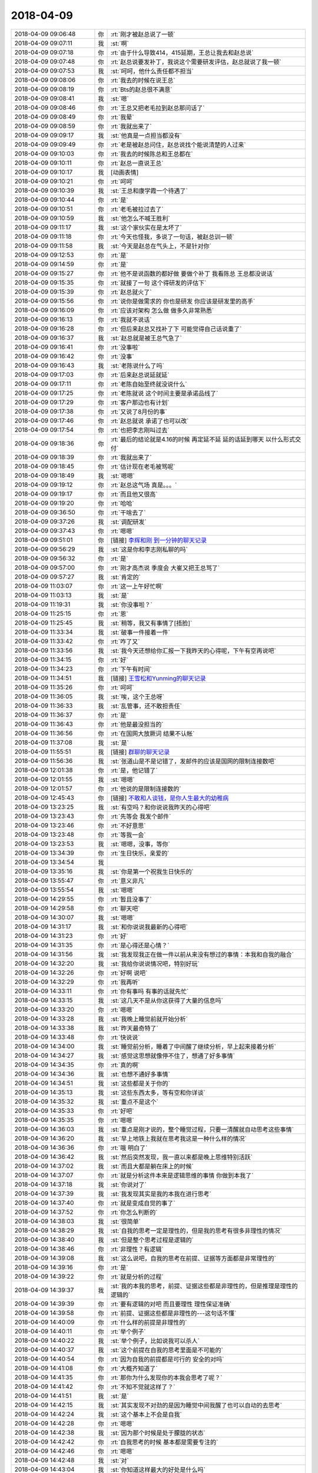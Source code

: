 2018-04-09
-------------

.. list-table::
   :widths: 25, 1, 60

   * - 2018-04-09 09:06:48
     - 你
     - :rt:`刚才被赵总说了一顿`
   * - 2018-04-09 09:07:11
     - 我
     - :st:`啊`
   * - 2018-04-09 09:07:18
     - 你
     - :rt:`由于什么导致414，415延期，王总让我去和赵总说`
   * - 2018-04-09 09:07:48
     - 你
     - :rt:`赵总说要发补丁，我说这个需要研发评估，赵总就说了我一顿`
   * - 2018-04-09 09:07:53
     - 我
     - :st:`呵呵，他什么责任都不担当`
   * - 2018-04-09 09:08:06
     - 你
     - :rt:`我去的时候在说王总`
   * - 2018-04-09 09:08:19
     - 你
     - :rt:`Bts的赵总很不满意`
   * - 2018-04-09 09:08:41
     - 我
     - :st:`嗯`
   * - 2018-04-09 09:08:46
     - 你
     - :rt:`王总又把老毛拉到赵总那问话了`
   * - 2018-04-09 09:08:49
     - 你
     - :rt:`我晕`
   * - 2018-04-09 09:08:59
     - 你
     - :rt:`我就出来了`
   * - 2018-04-09 09:09:17
     - 我
     - :st:`他真是一点担当都没有`
   * - 2018-04-09 09:09:49
     - 你
     - :rt:`老是被赵总问住，赵总说找个能说清楚的人过来`
   * - 2018-04-09 09:10:03
     - 你
     - :rt:`我去的时候陈总和王总都在`
   * - 2018-04-09 09:10:11
     - 你
     - :rt:`赵总一直说王总`
   * - 2018-04-09 09:10:17
     - 我
     - [动画表情]
   * - 2018-04-09 09:10:21
     - 你
     - :rt:`呵呵`
   * - 2018-04-09 09:10:39
     - 我
     - :st:`王总和康学霞一个待遇了`
   * - 2018-04-09 09:10:44
     - 你
     - :rt:`是`
   * - 2018-04-09 09:10:51
     - 你
     - :rt:`老毛被拉过去了`
   * - 2018-04-09 09:10:59
     - 我
     - :st:`他怎么不喊王胜利`
   * - 2018-04-09 09:11:17
     - 我
     - :st:`这个家伙实在是太坏了`
   * - 2018-04-09 09:11:18
     - 你
     - :rt:`今天也怪我，多说了一句话，被赵总训一顿`
   * - 2018-04-09 09:11:58
     - 我
     - :st:`今天是赵总在气头上，不是针对你`
   * - 2018-04-09 09:12:53
     - 你
     - :rt:`是`
   * - 2018-04-09 09:14:59
     - 你
     - :rt:`是`
   * - 2018-04-09 09:15:27
     - 你
     - :rt:`他不是说函数的都好做 要做个补丁  我看陈总 王总都没说话`
   * - 2018-04-09 09:15:35
     - 你
     - :rt:`就接了一句 这个得研发的评估下`
   * - 2018-04-09 09:15:39
     - 你
     - :rt:`赵总就火了`
   * - 2018-04-09 09:15:56
     - 你
     - :rt:`说你是做需求的 你也是研发 你应该是研发里的高手`
   * - 2018-04-09 09:16:09
     - 你
     - :rt:`应该对架构 怎么做 做多久非常熟悉`
   * - 2018-04-09 09:16:13
     - 你
     - :rt:`我就不说话`
   * - 2018-04-09 09:16:28
     - 你
     - :rt:`但后来赵总又找补了下 可能觉得自己话说重了`
   * - 2018-04-09 09:16:37
     - 我
     - :st:`赵总就是被王总气急了`
   * - 2018-04-09 09:16:41
     - 你
     - :rt:`没事啦`
   * - 2018-04-09 09:16:42
     - 你
     - :rt:`没事`
   * - 2018-04-09 09:16:43
     - 我
     - :st:`老陈说什么了吗`
   * - 2018-04-09 09:17:03
     - 你
     - :rt:`后来赵总说延就延`
   * - 2018-04-09 09:17:11
     - 你
     - :rt:`老陈自始至终就没说什么`
   * - 2018-04-09 09:17:25
     - 你
     - :rt:`老陈就说 这个时间主要是承诺品线了`
   * - 2018-04-09 09:17:29
     - 你
     - :rt:`客户那边也有计划`
   * - 2018-04-09 09:17:38
     - 你
     - :rt:`又说了8月份的事`
   * - 2018-04-09 09:17:46
     - 你
     - :rt:`赵总就说 承诺了也可以改`
   * - 2018-04-09 09:17:54
     - 你
     - :rt:`也把李志刚叫过去`
   * - 2018-04-09 09:18:36
     - 你
     - :rt:`最后的结论就是4.16的时候 再定延不延 延的话延到哪天 以什么形式交付`
   * - 2018-04-09 09:18:39
     - 你
     - :rt:`我就出来了`
   * - 2018-04-09 09:18:45
     - 你
     - :rt:`估计现在老毛被骂呢`
   * - 2018-04-09 09:18:49
     - 我
     - :st:`嗯嗯`
   * - 2018-04-09 09:19:12
     - 你
     - :rt:`赵总这气场 真是。。。`
   * - 2018-04-09 09:19:17
     - 你
     - :rt:`而且他又很高`
   * - 2018-04-09 09:19:20
     - 你
     - :rt:`哈哈`
   * - 2018-04-09 09:36:50
     - 你
     - :rt:`干啥去了`
   * - 2018-04-09 09:37:26
     - 我
     - :st:`调配研发`
   * - 2018-04-09 09:37:43
     - 你
     - :rt:`嗯嗯`
   * - 2018-04-09 09:51:01
     - 你
     - [链接] `李辉和刚 到一分钟的聊天记录 <https://support.weixin.qq.com/cgi-bin/mmsupport-bin/readtemplate?t=page/favorite_record__w_unsupport>`_
   * - 2018-04-09 09:56:29
     - 我
     - :st:`这是你和李志刚私聊的吗`
   * - 2018-04-09 09:56:32
     - 你
     - :rt:`是`
   * - 2018-04-09 09:57:00
     - 你
     - :rt:`刚才高杰说 季度会 大崔又把王总骂了`
   * - 2018-04-09 09:57:27
     - 我
     - :st:`肯定的`
   * - 2018-04-09 11:03:07
     - 你
     - :rt:`这一上午好忙啊`
   * - 2018-04-09 11:03:13
     - 我
     - :st:`是`
   * - 2018-04-09 11:19:31
     - 我
     - :st:`你没事啦？`
   * - 2018-04-09 11:25:15
     - 你
     - :rt:`恩`
   * - 2018-04-09 11:25:45
     - 我
     - :st:`稍等，我又有事情了[捂脸]`
   * - 2018-04-09 11:33:34
     - 我
     - :st:`破事一件接着一件`
   * - 2018-04-09 11:33:42
     - 你
     - :rt:`咋了又`
   * - 2018-04-09 11:33:56
     - 我
     - :st:`我今天还想给你汇报一下我昨天的心得呢，下午有空再说吧`
   * - 2018-04-09 11:34:15
     - 你
     - :rt:`好`
   * - 2018-04-09 11:34:23
     - 你
     - :rt:`下午有时间`
   * - 2018-04-09 11:34:51
     - 我
     - [链接] `王雪松和Yunming的聊天记录 <https://support.weixin.qq.com/cgi-bin/mmsupport-bin/readtemplate?t=page/favorite_record__w_unsupport>`_
   * - 2018-04-09 11:35:26
     - 你
     - :rt:`呵呵`
   * - 2018-04-09 11:36:05
     - 我
     - :st:`唉，这个王总呀`
   * - 2018-04-09 11:36:33
     - 我
     - :st:`乱管事，还不敢担责任`
   * - 2018-04-09 11:36:37
     - 你
     - :rt:`是`
   * - 2018-04-09 11:36:43
     - 你
     - :rt:`他是最没担当的`
   * - 2018-04-09 11:36:56
     - 你
     - :rt:`在国网大放厥词 结果不认帐`
   * - 2018-04-09 11:37:08
     - 我
     - :st:`是`
   * - 2018-04-09 11:55:51
     - 我
     - [链接] `群聊的聊天记录 <https://support.weixin.qq.com/cgi-bin/mmsupport-bin/readtemplate?t=page/favorite_record__w_unsupport>`_
   * - 2018-04-09 11:56:36
     - 我
     - :st:`张道山是不是记错了，发邮件的应该是国网的限制连接数吧`
   * - 2018-04-09 12:01:38
     - 你
     - :rt:`是，他记错了`
   * - 2018-04-09 12:01:55
     - 我
     - :st:`嗯嗯`
   * - 2018-04-09 12:01:57
     - 你
     - :rt:`他说的是限制连接数的`
   * - 2018-04-09 12:45:43
     - 你
     - [链接] `不敢和人谈钱，是你人生最大的幼稚病 <http://mp.weixin.qq.com/s?__biz=MzA3MjQ1NjQxMA==&mid=2649424862&idx=1&sn=5aea93ca2f6b2d123bbb465ae5bf45a4&chksm=8701a26bb0762b7de9fe9619cc291963a63e1d2031be0105b874d1a01ab6029819c50214b38b&mpshare=1&scene=1&srcid=0409OsMjTH5Db3oEvzSoVyxF#rd>`_
   * - 2018-04-09 13:23:25
     - 我
     - :st:`有空吗？和你说说我昨天的心得吧`
   * - 2018-04-09 13:23:43
     - 你
     - :rt:`先等会 我发个邮件`
   * - 2018-04-09 13:23:46
     - 你
     - :rt:`不好意思`
   * - 2018-04-09 13:23:48
     - 你
     - :rt:`等我一会`
   * - 2018-04-09 13:23:53
     - 我
     - :st:`嗯嗯，没事，等你`
   * - 2018-04-09 13:34:39
     - 你
     - :rt:`生日快乐，亲爱的`
   * - 2018-04-09 13:34:54
     - 我
     - .. image:: images/01555c1e9dfe57fad5a7f943ed958fbf.gif
          :width: 100px
   * - 2018-04-09 13:35:16
     - 我
     - :st:`你是第一个祝我生日快乐的`
   * - 2018-04-09 13:55:47
     - 你
     - :rt:`意义非凡`
   * - 2018-04-09 13:55:54
     - 我
     - :st:`嗯嗯`
   * - 2018-04-09 14:29:55
     - 你
     - :rt:`暂且没事了`
   * - 2018-04-09 14:29:58
     - 你
     - :rt:`聊天吧`
   * - 2018-04-09 14:30:07
     - 我
     - :st:`嗯嗯`
   * - 2018-04-09 14:31:17
     - 我
     - :st:`和你说说我最新的心得吧`
   * - 2018-04-09 14:31:23
     - 你
     - :rt:`好`
   * - 2018-04-09 14:31:35
     - 你
     - :rt:`是心得还是心情？`
   * - 2018-04-09 14:31:56
     - 我
     - :st:`我发现我正在做一件以前从来没有想过的事情：本我和自我的融合`
   * - 2018-04-09 14:32:20
     - 我
     - :st:`我给你说说情况吧，特别好玩`
   * - 2018-04-09 14:32:26
     - 你
     - :rt:`好啊 说吧`
   * - 2018-04-09 14:32:29
     - 你
     - :rt:`我再听`
   * - 2018-04-09 14:33:11
     - 你
     - :rt:`你有事吗 有事的话就先忙`
   * - 2018-04-09 14:33:15
     - 我
     - :st:`这几天不是从你这获得了大量的信息吗`
   * - 2018-04-09 14:33:20
     - 你
     - :rt:`嗯嗯`
   * - 2018-04-09 14:33:28
     - 我
     - :st:`我晚上睡觉前就开始分析`
   * - 2018-04-09 14:33:38
     - 我
     - :st:`昨天最奇特了`
   * - 2018-04-09 14:33:48
     - 你
     - :rt:`快说说`
   * - 2018-04-09 14:34:00
     - 我
     - :st:`睡觉前分析，睡着了中间醒了继续分析，早上起来接着分析`
   * - 2018-04-09 14:34:27
     - 我
     - :st:`感觉这思想就像停不住了，想通了好多事情`
   * - 2018-04-09 14:34:35
     - 你
     - :rt:`真的啊`
   * - 2018-04-09 14:34:36
     - 我
     - :st:`也想不通好多事情`
   * - 2018-04-09 14:34:51
     - 我
     - :st:`这些都是关于你的`
   * - 2018-04-09 14:35:13
     - 我
     - :st:`这些东西太多，等有空和你详谈`
   * - 2018-04-09 14:35:32
     - 我
     - :st:`重点不是这个`
   * - 2018-04-09 14:35:33
     - 你
     - :rt:`好吧`
   * - 2018-04-09 14:35:35
     - 你
     - :rt:`嗯嗯`
   * - 2018-04-09 14:36:03
     - 我
     - :st:`重点是刚才说的，整个睡觉过程，只要一清醒就自动思考这些事情`
   * - 2018-04-09 14:36:20
     - 我
     - :st:`早上地铁上我就在思考我这是一种什么样的情况`
   * - 2018-04-09 14:36:36
     - 你
     - :rt:`哦 明白了`
   * - 2018-04-09 14:36:42
     - 我
     - :st:`然后突然发现，我一直以来都是晚上思维特别活跃`
   * - 2018-04-09 14:37:02
     - 我
     - :st:`而且大都是躺在床上的时候`
   * - 2018-04-09 14:37:07
     - 你
     - :rt:`就是分析这件本来是逻辑思维的事情 你做到本我了`
   * - 2018-04-09 14:37:18
     - 我
     - :st:`你说对了`
   * - 2018-04-09 14:37:39
     - 我
     - :st:`我发现其实是我的本我在进行思考`
   * - 2018-04-09 14:37:40
     - 你
     - :rt:`就是变成自觉的事了`
   * - 2018-04-09 14:37:52
     - 你
     - :rt:`你怎么判断的`
   * - 2018-04-09 14:38:03
     - 我
     - :st:`很简单`
   * - 2018-04-09 14:38:29
     - 我
     - :st:`自我的思考一定是理性的，但是我的思考有很多非理性的情况`
   * - 2018-04-09 14:38:40
     - 我
     - :st:`但是整个思考过程是逻辑的`
   * - 2018-04-09 14:38:46
     - 你
     - :rt:`非理性？有逻辑`
   * - 2018-04-09 14:39:08
     - 我
     - :st:`这么说吧，自我的思考在前提、证据等方面都是非常理性的`
   * - 2018-04-09 14:39:16
     - 你
     - :rt:`是`
   * - 2018-04-09 14:39:22
     - 你
     - :rt:`就是分析的过程`
   * - 2018-04-09 14:39:37
     - 我
     - :st:`我的本我的思考，前提、证据这些都是非理性的，但是推理是理性的逻辑的`
   * - 2018-04-09 14:39:39
     - 你
     - :rt:`要有逻辑的对吧 而且要理性 理性保证准确`
   * - 2018-04-09 14:39:58
     - 你
     - :rt:`前提、证据这些都是非理性的---这句话不懂`
   * - 2018-04-09 14:40:09
     - 你
     - :rt:`什么样的前提是非理性的`
   * - 2018-04-09 14:40:11
     - 你
     - :rt:`举个例子`
   * - 2018-04-09 14:40:22
     - 我
     - :st:`举个例子，比如说我可以杀人`
   * - 2018-04-09 14:40:37
     - 我
     - :st:`这个前提在自我的思考里面是不可能的`
   * - 2018-04-09 14:40:54
     - 你
     - :rt:`因为自我的前提都是可行的 安全的对吗`
   * - 2018-04-09 14:41:08
     - 你
     - :rt:`大概齐知道了`
   * - 2018-04-09 14:41:35
     - 你
     - :rt:`那你为什么发现你的本我会思考了呢？`
   * - 2018-04-09 14:41:42
     - 你
     - :rt:`不知不觉就这样了？`
   * - 2018-04-09 14:41:51
     - 我
     - :st:`是`
   * - 2018-04-09 14:42:15
     - 我
     - :st:`其实发现不对劲的是因为睡觉中间我醒了也可以自动的去思考`
   * - 2018-04-09 14:42:24
     - 我
     - :st:`这个基本上不会是自我`
   * - 2018-04-09 14:42:28
     - 你
     - :rt:`嗯嗯`
   * - 2018-04-09 14:42:38
     - 我
     - :st:`因为那个时候是处于朦胧的状态`
   * - 2018-04-09 14:42:42
     - 你
     - :rt:`自我思考的时候 基本都是需要专注的`
   * - 2018-04-09 14:42:46
     - 你
     - :rt:`嗯嗯`
   * - 2018-04-09 14:42:48
     - 我
     - :st:`对`
   * - 2018-04-09 14:43:04
     - 我
     - :st:`你知道这样最大的好处是什么吗`
   * - 2018-04-09 14:43:11
     - 你
     - :rt:`不知道`
   * - 2018-04-09 14:43:13
     - 我
     - :st:`节省能量`
   * - 2018-04-09 14:43:17
     - 你
     - :rt:`哈哈`
   * - 2018-04-09 14:43:23
     - 你
     - :rt:`那肯定的`
   * - 2018-04-09 14:43:30
     - 你
     - :rt:`一心可以多用了`
   * - 2018-04-09 14:43:36
     - 我
     - :st:`嗯嗯`
   * - 2018-04-09 14:43:48
     - 你
     - :rt:`我从来没有过那种感觉`
   * - 2018-04-09 14:43:58
     - 我
     - :st:`所以我对本我的可塑性有了一个新的认识`
   * - 2018-04-09 14:44:17
     - 你
     - :rt:`本我也可以进行逻辑思考`
   * - 2018-04-09 14:44:23
     - 我
     - :st:`对`
   * - 2018-04-09 14:44:44
     - 我
     - :st:`而且我相信是在我的自我的长期熏陶下产生的`
   * - 2018-04-09 14:44:55
     - 你
     - :rt:`如果前提能够是非理性的话 那岂不是看到的东西更不一样了吗？`
   * - 2018-04-09 14:45:07
     - 我
     - :st:`对呀，非常不一样`
   * - 2018-04-09 14:45:28
     - 你
     - :rt:`你看到什么了？`
   * - 2018-04-09 14:45:36
     - 你
     - :rt:`你看到的已经够多了`
   * - 2018-04-09 14:45:51
     - 我
     - :st:`比如说昨天思考的吧，主要就是基于你最近的信息`
   * - 2018-04-09 14:45:52
     - 你
     - :rt:`比别人多很多`
   * - 2018-04-09 14:45:59
     - 你
     - :rt:`嗯嗯`
   * - 2018-04-09 14:46:44
     - 我
     - :st:`我就发现你的内心深处隐藏着一些什么东西`
   * - 2018-04-09 14:47:32
     - 你
     - :rt:`你今天跟我说的重点不是你看到了什么 而是本我会思考这件事对吗`
   * - 2018-04-09 14:47:36
     - 我
     - :st:`嗯嗯`
   * - 2018-04-09 14:47:54
     - 我
     - :st:`我看到的回来再和你详说，太多东西了`
   * - 2018-04-09 14:48:02
     - 你
     - :rt:`你都没有意识就能思考？？？？`
   * - 2018-04-09 14:48:05
     - 我
     - :st:`我的大脑都快爆炸了`
   * - 2018-04-09 14:48:06
     - 你
     - :rt:`太厉害了`
   * - 2018-04-09 14:48:08
     - 你
     - :rt:`哈哈`
   * - 2018-04-09 14:48:29
     - 我
     - :st:`是有意识的，只不过不是理性这种很专注的思考`
   * - 2018-04-09 14:48:35
     - 你
     - :rt:`嗯嗯`
   * - 2018-04-09 14:48:57
     - 我
     - :st:`这令我想起苯环的发现`
   * - 2018-04-09 14:49:04
     - 我
     - :st:`就是做梦的时候发现的`
   * - 2018-04-09 14:49:08
     - 你
     - :rt:`是`
   * - 2018-04-09 14:49:15
     - 我
     - :st:`感觉和那个有点类似`
   * - 2018-04-09 14:49:28
     - 你
     - :rt:`明白了`
   * - 2018-04-09 14:49:44
     - 你
     - :rt:`我其实也有个问题想跟你探讨`
   * - 2018-04-09 14:49:50
     - 我
     - :st:`嗯嗯`
   * - 2018-04-09 14:50:02
     - 你
     - :rt:`关于意识对我的限制约束这件事`
   * - 2018-04-09 14:50:45
     - 你
     - :rt:`你记得克氏一直说，当你忘掉思维、经验等意识塑造的东西、形象的时候，你就获得了自由、或者产生了爱之类的`
   * - 2018-04-09 14:50:58
     - 我
     - :st:`嗯`
   * - 2018-04-09 14:50:59
     - 你
     - :rt:`他没有说『忘掉』究竟是怎么一回事`
   * - 2018-04-09 14:51:08
     - 你
     - :rt:`就像小孩是不会有那么多想法的`
   * - 2018-04-09 14:51:15
     - 你
     - :rt:`很单纯 所以美好之类的`
   * - 2018-04-09 14:51:47
     - 你
     - :rt:`我认为 对于人这个生物 意识、经验对其能够产生影响是非常本能的一件事`
   * - 2018-04-09 14:51:54
     - 你
     - :rt:`生来如此`
   * - 2018-04-09 14:52:06
     - 你
     - :rt:`所以他这个前提就不怎么对`
   * - 2018-04-09 14:52:32
     - 你
     - :rt:`我们做分析的前提应该就是 人本来就会受意识的约束，`
   * - 2018-04-09 14:52:53
     - 你
     - :rt:`但是如何在有经验、意识的前提下 还能够保证自由`
   * - 2018-04-09 14:53:04
     - 我
     - :st:`不是的`
   * - 2018-04-09 14:53:08
     - 你
     - :rt:`啊`
   * - 2018-04-09 14:53:12
     - 你
     - :rt:`你听我说完`
   * - 2018-04-09 14:53:16
     - 我
     - :st:`嗯嗯`
   * - 2018-04-09 14:53:18
     - 你
     - :rt:`你再纠正我`
   * - 2018-04-09 14:53:37
     - 你
     - :rt:`你比如 我相信这个世界上 有恐惧的人 无处不在`
   * - 2018-04-09 14:53:50
     - 你
     - :rt:`包括我`
   * - 2018-04-09 14:53:59
     - 你
     - :rt:`我的目标是获得精神自由`
   * - 2018-04-09 14:54:06
     - 你
     - :rt:`我的恐惧已经存在`
   * - 2018-04-09 14:54:21
     - 你
     - :rt:`但我还要获得自由`
   * - 2018-04-09 14:54:30
     - 我
     - :st:`嗯`
   * - 2018-04-09 14:54:40
     - 你
     - :rt:`如何做`
   * - 2018-04-09 14:54:44
     - 你
     - :rt:`你听我说完哈`
   * - 2018-04-09 14:54:46
     - 你
     - :rt:`很长`
   * - 2018-04-09 14:55:02
     - 你
     - :rt:`这些恐惧有本我的 有超我的`
   * - 2018-04-09 14:55:18
     - 我
     - :st:`嗯嗯`
   * - 2018-04-09 14:55:41
     - 你
     - :rt:`当自我非常强大的时候 通过理性分析，就能够看清恐惧是纸老虎`
   * - 2018-04-09 14:56:01
     - 你
     - :rt:`从而消除恐惧 获得自由`
   * - 2018-04-09 14:56:25
     - 你
     - :rt:`所以最后就需要培养强大的自我`
   * - 2018-04-09 14:58:05
     - 你
     - :rt:`当那些想给自己洗脑的规章、制度出现时，能够很敏锐的看清她的本质，从而不受这类约束限制 即不让恐惧形成`
   * - 2018-04-09 14:58:06
     - 你
     - :rt:`对吗`
   * - 2018-04-09 14:58:25
     - 你
     - :rt:`但是 如何培养强大的自我呢？`
   * - 2018-04-09 14:58:27
     - 我
     - :st:`对`
   * - 2018-04-09 14:59:16
     - 你
     - :rt:`我忘记了 我当时想的时候 出现先有鸡还是先有蛋的死循环`
   * - 2018-04-09 14:59:25
     - 你
     - :rt:`所以我不清楚怎么做`
   * - 2018-04-09 14:59:42
     - 你
     - :rt:`到自我这快了`
   * - 2018-04-09 14:59:55
     - 我
     - :st:`继续说`
   * - 2018-04-09 15:00:37
     - 你
     - :rt:`那最终结果是要培养强大的自我`
   * - 2018-04-09 15:00:52
     - 你
     - :rt:`要有自己的主见 想法`
   * - 2018-04-09 15:00:54
     - 你
     - :rt:`对吗`
   * - 2018-04-09 15:00:57
     - 你
     - :rt:`我说完了`
   * - 2018-04-09 15:00:59
     - 你
     - :rt:`换你说`
   * - 2018-04-09 15:01:12
     - 我
     - :st:`你说的对，但是不够全面`
   * - 2018-04-09 15:02:16
     - 我
     - :st:`你说主要还是面对后天的制度或者说成年以后面对的约束`
   * - 2018-04-09 15:02:33
     - 我
     - :st:`这类通过你说的培养强大的自我是可以解决问题`
   * - 2018-04-09 15:02:43
     - 你
     - :rt:`恩`
   * - 2018-04-09 15:02:44
     - 我
     - :st:`如何培养其实不是很难`
   * - 2018-04-09 15:02:51
     - 你
     - :rt:`这个话题先不说`
   * - 2018-04-09 15:02:56
     - 你
     - :rt:`你接着说别的`
   * - 2018-04-09 15:03:08
     - 我
     - :st:`确实存在一个循环的问题，就是你说的先有鸡还是先有蛋`
   * - 2018-04-09 15:03:13
     - 你
     - :rt:`我还有两句 不好意思打断你`
   * - 2018-04-09 15:03:18
     - 我
     - :st:`你说`
   * - 2018-04-09 15:03:57
     - 你
     - :rt:`刚才我说到 如果自我能够很敏锐的识别这种造成思维定势的点 就能够不被其束缚`
   * - 2018-04-09 15:05:01
     - 我
     - :st:`嗯嗯`
   * - 2018-04-09 15:05:19
     - 你
     - :rt:`那么如果一直保持这个状态 我的那个前提『我认为 对于人这个生物 意识、经验对其能够产生影响是非常本能的一件事』就是错的`
   * - 2018-04-09 15:06:05
     - 我
     - :st:`我没看出来问题在哪`
   * - 2018-04-09 15:06:09
     - 我
     - :st:`你解释一下`
   * - 2018-04-09 15:06:17
     - 我
     - :st:`感觉挺有意思`
   * - 2018-04-09 15:06:18
     - 你
     - :rt:`之所以本能 是因为 这时的人已经不够敏锐了`
   * - 2018-04-09 15:06:40
     - 你
     - :rt:`不是 我的假设是 人其实很容易受意识控制，就是大象思维`
   * - 2018-04-09 15:06:45
     - 你
     - :rt:`思维定势这一类的`
   * - 2018-04-09 15:07:40
     - 你
     - :rt:`但是我刚才自己推理的 人之所以很容易受意识控制的原因是因为没有强大的自我  从而导致很容易产生恐惧`
   * - 2018-04-09 15:08:29
     - 你
     - :rt:`说白了 自我强大的人 非常不容易产生思维定位 会很敏锐 不麻木`
   * - 2018-04-09 15:08:41
     - 你
     - :rt:`思维定势`
   * - 2018-04-09 15:08:47
     - 你
     - :rt:`这段我说的太绕了`
   * - 2018-04-09 15:08:55
     - 你
     - :rt:`回头面聊吧`
   * - 2018-04-09 15:09:00
     - 我
     - :st:`嗯嗯`
   * - 2018-04-09 15:09:08
     - 你
     - :rt:`你接着说`
   * - 2018-04-09 15:09:13
     - 我
     - :st:`我谈一下我的理解`
   * - 2018-04-09 15:09:16
     - 你
     - :rt:`嗯嗯`
   * - 2018-04-09 15:10:03
     - 我
     - :st:`你是说自我强大的人不会被自身的意识所控制，可以看破假象，直视本质`
   * - 2018-04-09 15:10:13
     - 你
     - :rt:`对`
   * - 2018-04-09 15:10:17
     - 你
     - :rt:`对`
   * - 2018-04-09 15:10:30
     - 我
     - :st:`可是要做到自我强大，首先就要有看破假象、直视本质的能力`
   * - 2018-04-09 15:10:43
     - 你
     - :rt:`是`
   * - 2018-04-09 15:10:49
     - 你
     - :rt:`就是这个`
   * - 2018-04-09 15:10:57
     - 你
     - :rt:`就是先有鸡还是先有蛋的问题`
   * - 2018-04-09 15:11:49
     - 你
     - :rt:`要么就是这两个里边有伪命题`
   * - 2018-04-09 15:12:11
     - 我
     - :st:`你还记得我以前给你提过的负循环的问题吗`
   * - 2018-04-09 15:12:32
     - 我
     - :st:`就是人被负面情绪控制的情况`
   * - 2018-04-09 15:12:47
     - 我
     - :st:`这两个问题类似`
   * - 2018-04-09 15:12:54
     - 你
     - :rt:`记不太清了`
   * - 2018-04-09 15:12:56
     - 你
     - :rt:`说实话`
   * - 2018-04-09 15:13:20
     - 我
     - :st:`类似的点就在于，所有的逻辑都是基于因果律的`
   * - 2018-04-09 15:13:30
     - 你
     - :rt:`是`
   * - 2018-04-09 15:13:41
     - 你
     - :rt:`那是层次不够高吗`
   * - 2018-04-09 15:13:42
     - 我
     - :st:`但是人的意识本身不是严格的因果律`
   * - 2018-04-09 15:13:59
     - 我
     - :st:`这个和层次还真关系不大`
   * - 2018-04-09 15:14:04
     - 你
     - :rt:`好`
   * - 2018-04-09 15:14:09
     - 你
     - :rt:`我瞎猜的`
   * - 2018-04-09 15:14:38
     - 我
     - :st:`正是因为人的意识不是严格的因果律，所以我们才有突破的点`
   * - 2018-04-09 15:14:44
     - 你
     - :rt:`你知道我为啥说这么一大堆吗？你刚才说你的本我会思考 我一下子就想起克氏的理论`
   * - 2018-04-09 15:15:29
     - 你
     - :rt:`本我会思考是不是人能够摆脱意识控制 保持敏锐的一种方法或者是一种状态`
   * - 2018-04-09 15:16:31
     - 我
     - :st:`说实话，我不知道`
   * - 2018-04-09 15:16:38
     - 我
     - :st:`我也是刚刚接触到这个`
   * - 2018-04-09 15:16:54
     - 我
     - :st:`不过这种可能性很大`
   * - 2018-04-09 15:17:01
     - 你
     - :rt:`我觉得也是`
   * - 2018-04-09 15:17:10
     - 你
     - :rt:`你记得你跟我说过创新的事吗`
   * - 2018-04-09 15:17:40
     - 你
     - :rt:`创新本身就是跳出已有思维限制的一种表现`
   * - 2018-04-09 15:17:51
     - 你
     - :rt:`比如孩子的创新力`
   * - 2018-04-09 15:18:00
     - 你
     - :rt:`到了成年人就没有了`
   * - 2018-04-09 15:18:05
     - 我
     - :st:`嗯嗯`
   * - 2018-04-09 15:18:24
     - 你
     - :rt:`一个不受思维限制的人 会非常强大`
   * - 2018-04-09 15:18:37
     - 你
     - :rt:`最简单的表现就是：没有什么是不可能的`
   * - 2018-04-09 15:19:11
     - 我
     - :st:`对`
   * - 2018-04-09 15:19:14
     - 你
     - :rt:`你自己感受下你自己`
   * - 2018-04-09 15:19:19
     - 你
     - :rt:`我是没你那种感觉`
   * - 2018-04-09 15:19:31
     - 你
     - :rt:`你知道我现在也比以前敏锐多了`
   * - 2018-04-09 15:19:50
     - 你
     - :rt:`很多事 但是还有很多需要提高的`
   * - 2018-04-09 15:19:53
     - 你
     - :rt:`你看赵总`
   * - 2018-04-09 15:19:55
     - 你
     - :rt:`崔总`
   * - 2018-04-09 15:20:02
     - 你
     - :rt:`他们总是能够想到我们想不到的`
   * - 2018-04-09 15:20:18
     - 你
     - :rt:`除了站的高 是不是有可能因为他们思维够敏锐`
   * - 2018-04-09 15:20:22
     - 我
     - :st:`是`
   * - 2018-04-09 15:20:25
     - 你
     - :rt:`觉力够强`
   * - 2018-04-09 15:20:51
     - 你
     - :rt:`所以你应该也属于这类的`
   * - 2018-04-09 15:21:00
     - 你
     - :rt:`我不知道我瞎猜的`
   * - 2018-04-09 15:21:18
     - 你
     - :rt:`正是因为人的意识不是严格的因果律，所以我们才有突破的点---这是啥意思`
   * - 2018-04-09 15:21:53
     - 我
     - :st:`刚才你说的逻辑上有问题的地方`
   * - 2018-04-09 15:22:22
     - 我
     - :st:`其实解决的核心就是人的意识不是严格因果律`
   * - 2018-04-09 15:22:34
     - 我
     - :st:`你所有的推理都是基于因果的`
   * - 2018-04-09 15:22:50
     - 我
     - :st:`最后得出的结论是互为因果`
   * - 2018-04-09 15:23:03
     - 你
     - :rt:`意识是抽象具体的事吗`
   * - 2018-04-09 15:23:10
     - 我
     - :st:`不是`
   * - 2018-04-09 15:23:20
     - 我
     - :st:`是人的心理`
   * - 2018-04-09 15:23:45
     - 你
     - :rt:`人的心理真没有因果律吗`
   * - 2018-04-09 15:23:51
     - 我
     - :st:`没有`
   * - 2018-04-09 15:24:13
     - 你
     - :rt:`怎么感觉人之所以称为现在的模样都是有原因的呢`
   * - 2018-04-09 15:24:18
     - 你
     - :rt:`成为`
   * - 2018-04-09 15:24:38
     - 我
     - :st:`有原因，但是不是严格的因果律`
   * - 2018-04-09 15:24:47
     - 你
     - :rt:`但是不能复现`
   * - 2018-04-09 15:24:58
     - 你
     - :rt:`因为没有相同的两个人`
   * - 2018-04-09 15:25:03
     - 我
     - :st:`嗯嗯`
   * - 2018-04-09 15:25:10
     - 我
     - :st:`不过还是有规律的`
   * - 2018-04-09 15:25:21
     - 你
     - :rt:`环境是可以复现的`
   * - 2018-04-09 15:25:35
     - 你
     - :rt:`规律肯定是有的`
   * - 2018-04-09 15:25:46
     - 你
     - :rt:`尤其在大数据下`
   * - 2018-04-09 15:25:55
     - 我
     - :st:`哈哈`
   * - 2018-04-09 15:28:26
     - 我
     - :st:`简单一点说，就是你刚才那个悖论，最大的弱点就是人本身`
   * - 2018-04-09 15:28:28
     - 你
     - :rt:`你要说的说完了吗`
   * - 2018-04-09 15:28:39
     - 我
     - :st:`没有，还有很多呢`
   * - 2018-04-09 15:28:48
     - 你
     - :rt:`那你接着说`
   * - 2018-04-09 15:59:12
     - 我
     - :st:`人可以是无理性的，也可以是纯理性的。当出现你说的悖论的这种情况的时候，我们首先就是不要去纠结谁先谁后，而是抓住一点去做。比如去培养抓住本质的能力，当这个能力到一定程度的时候，你的自我就可以强大到不被自身意识所控制。在培养抓住本质的能力的过程中，必然会出现自我不够强大而被意识所控制的情况，但是没关系，经过反复练习，抓住本质的能力会不断提高，最终达到质变。这也就是顿悟的道理。`
   * - 2018-04-09 18:56:08
     - 我
     - :st:`你几点走？`
   * - 2018-04-09 18:58:39
     - 我
     - :st:`你去搜一个词吧：强迫性重复`
   * - 2018-04-09 18:58:49
     - 我
     - :st:`等有空咱们可以聊聊`
   * - 2018-04-09 19:05:32
     - 你
     - :rt:`这个词好专业啊`
   * - 2018-04-09 19:05:44
     - 我
     - :st:`是`
   * - 2018-04-09 19:06:10
     - 我
     - :st:`这是心理学的一个名词，描述的是一种行为模式`
   * - 2018-04-09 19:06:18
     - 你
     - :rt:`恩`
